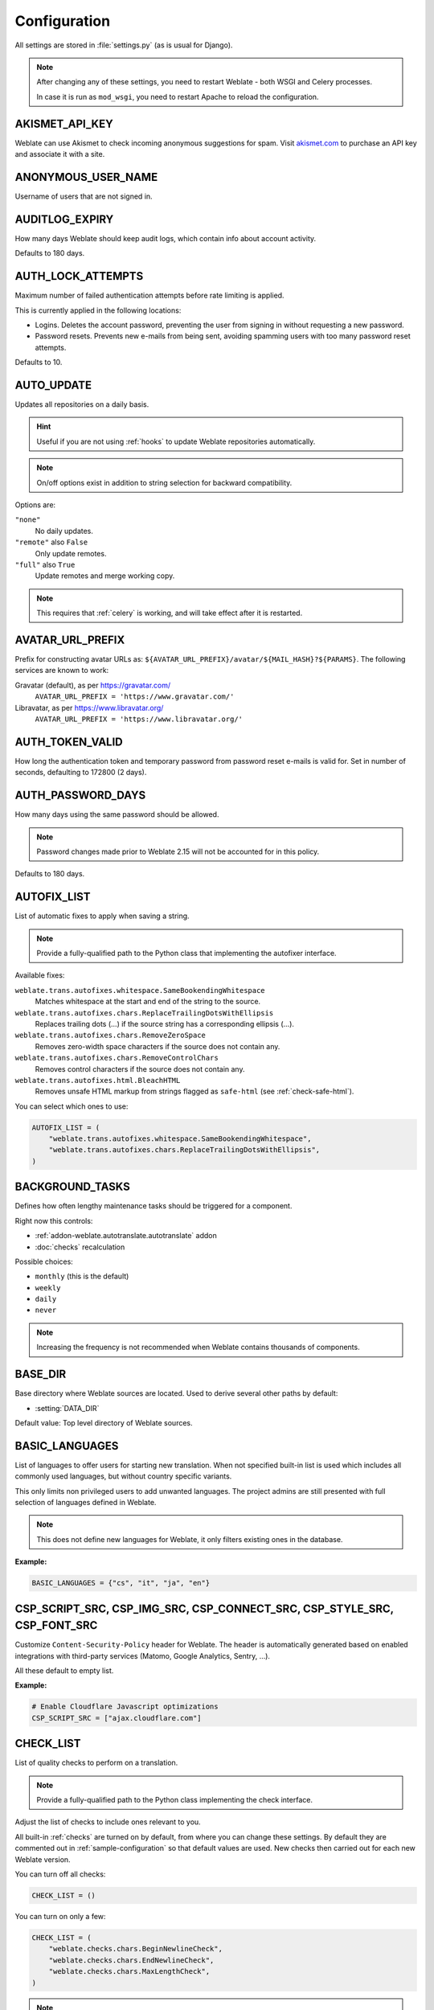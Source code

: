 .. _config:

Configuration
=============

All settings are stored in :file:`settings.py` (as is usual for Django).

.. note::

    After changing any of these settings, you need to restart Weblate - both
    WSGI and Celery processes.

    In case it is run as ``mod_wsgi``, you need to restart Apache to reload the
    configuration.

.. seealso::

    Please also check :doc:`Django's documentation <django:ref/settings>` for
    parameters configuring Django itself.

.. setting:: AKISMET_API_KEY

AKISMET_API_KEY
---------------

Weblate can use Akismet to check incoming anonymous suggestions for spam.
Visit `akismet.com <https://akismet.com/>`_ to purchase an API key
and associate it with a site.

.. setting:: ANONYMOUS_USER_NAME

ANONYMOUS_USER_NAME
-------------------

Username of users that are not signed in.

.. seealso::

    :ref:`access-control`

.. setting:: AUDITLOG_EXPIRY

AUDITLOG_EXPIRY
---------------

.. versionadded:: 3.6

How many days Weblate should keep audit logs, which contain info about account
activity.

Defaults to 180 days.

.. setting:: AUTH_LOCK_ATTEMPTS

AUTH_LOCK_ATTEMPTS
------------------

.. versionadded:: 2.14

Maximum number of failed authentication attempts before rate limiting is applied.

This is currently applied in the following locations:

* Logins. Deletes the account password, preventing the user from signing in
  without requesting a new password.
* Password resets. Prevents new e-mails from being sent, avoiding spamming
  users with too many password reset attempts.

Defaults to 10.

.. seealso::

    :ref:`rate-limit`,

.. setting:: AUTO_UPDATE

AUTO_UPDATE
-----------

.. versionadded:: 3.2

.. versionchanged:: 3.11

   The original on/off option was changed to differentiate which strings are accepted.

Updates all repositories on a daily basis.

.. hint::

    Useful if you are not using :ref:`hooks` to update Weblate repositories automatically.

.. note::

    On/off options exist in addition to string selection for backward compatibility.

Options are:

``"none"``
    No daily updates.
``"remote"`` also ``False``
    Only update remotes.
``"full"`` also ``True``
    Update remotes and merge working copy.

.. note::

    This requires that :ref:`celery` is working, and will take effect after it is restarted.

.. setting:: AVATAR_URL_PREFIX

AVATAR_URL_PREFIX
-----------------

Prefix for constructing avatar URLs as:
``${AVATAR_URL_PREFIX}/avatar/${MAIL_HASH}?${PARAMS}``.
The following services are known to work:

Gravatar (default), as per https://gravatar.com/
    ``AVATAR_URL_PREFIX = 'https://www.gravatar.com/'``
Libravatar, as per https://www.libravatar.org/
   ``AVATAR_URL_PREFIX = 'https://www.libravatar.org/'``

.. seealso::

   :ref:`production-cache-avatar`,
   :setting:`ENABLE_AVATARS`,
   :ref:`avatars`

.. setting:: AUTH_TOKEN_VALID

AUTH_TOKEN_VALID
----------------

.. versionadded:: 2.14

How long the authentication token and temporary password from password reset e-mails is valid for.
Set in number of seconds, defaulting to 172800 (2 days).


AUTH_PASSWORD_DAYS
------------------

.. versionadded:: 2.15

How many days using the same password should be allowed.

.. note::

    Password changes made prior to Weblate 2.15 will not be accounted for in this policy.

Defaults to 180 days.

.. setting:: AUTOFIX_LIST

AUTOFIX_LIST
------------

List of automatic fixes to apply when saving a string.

.. note::

    Provide a fully-qualified path to the Python class that implementing the
    autofixer interface.

Available fixes:

``weblate.trans.autofixes.whitespace.SameBookendingWhitespace``
    Matches whitespace at the start and end of the string to the source.
``weblate.trans.autofixes.chars.ReplaceTrailingDotsWithEllipsis``
    Replaces trailing dots (...) if the source string has a corresponding ellipsis (…).
``weblate.trans.autofixes.chars.RemoveZeroSpace``
    Removes zero-width space characters if the source does not contain any.
``weblate.trans.autofixes.chars.RemoveControlChars``
    Removes control characters if the source does not contain any.
``weblate.trans.autofixes.html.BleachHTML``
    Removes unsafe HTML markup from strings flagged as ``safe-html`` (see :ref:`check-safe-html`).

You can select which ones to use:

.. code-block:: python

    AUTOFIX_LIST = (
        "weblate.trans.autofixes.whitespace.SameBookendingWhitespace",
        "weblate.trans.autofixes.chars.ReplaceTrailingDotsWithEllipsis",
    )

.. seealso::

   :ref:`autofix`, :ref:`custom-autofix`

.. setting:: BACKGROUND_TASKS

BACKGROUND_TASKS
----------------

.. versionadded:: 4.5.2

Defines how often lengthy maintenance tasks should be triggered for a
component.

Right now this controls:

* :ref:`addon-weblate.autotranslate.autotranslate` addon
* :doc:`checks` recalculation

Possible choices:

* ``monthly`` (this is the default)
* ``weekly``
* ``daily``
* ``never``

.. note::

   Increasing the frequency is not recommended when Weblate contains thousands
   of components.

.. setting:: BASE_DIR

BASE_DIR
--------

Base directory where Weblate sources are located.
Used to derive several other paths by default:

- :setting:`DATA_DIR`

Default value: Top level directory of Weblate sources.

.. setting:: BASIC_LANGUAGES

BASIC_LANGUAGES
---------------

.. versionadded:: 4.4

List of languages to offer users for starting new translation. When not
specified built-in list is used which includes all commonly used languages, but
without country specific variants.

This only limits non privileged users to add unwanted languages. The project
admins are still presented with full selection of languages defined in Weblate.

.. note::

   This does not define new languages for Weblate, it only filters existing ones
   in the database.

**Example:**

.. code-block:: python

   BASIC_LANGUAGES = {"cs", "it", "ja", "en"}

.. seealso::

    :ref:`languages`

.. setting:: CSP_SCRIPT_SRC
.. setting:: CSP_IMG_SRC
.. setting:: CSP_CONNECT_SRC
.. setting:: CSP_STYLE_SRC
.. setting:: CSP_FONT_SRC

CSP_SCRIPT_SRC, CSP_IMG_SRC, CSP_CONNECT_SRC, CSP_STYLE_SRC, CSP_FONT_SRC
-------------------------------------------------------------------------

Customize ``Content-Security-Policy`` header for Weblate. The header is
automatically generated based on enabled integrations with third-party services
(Matomo, Google Analytics, Sentry, …).

All these default to empty list.

**Example:**

.. code-block:: python

    # Enable Cloudflare Javascript optimizations
    CSP_SCRIPT_SRC = ["ajax.cloudflare.com"]

.. seealso::

    :ref:`csp`,
    `Content Security Policy (CSP) <https://developer.mozilla.org/en-US/docs/Web/HTTP/CSP>`_

.. setting:: CHECK_LIST

CHECK_LIST
----------

List of quality checks to perform on a translation.

.. note::

    Provide a fully-qualified path to the Python class implementing the check
    interface.

Adjust the list of checks to include ones relevant to you.

All built-in :ref:`checks` are turned on by default, from
where you can change these settings. By default they are commented out in :ref:`sample-configuration`
so that default values are used. New checks then carried out for each new Weblate version.

You can turn off all checks:

.. code-block:: python

    CHECK_LIST = ()

You can turn on only a few:

.. code-block:: python

    CHECK_LIST = (
        "weblate.checks.chars.BeginNewlineCheck",
        "weblate.checks.chars.EndNewlineCheck",
        "weblate.checks.chars.MaxLengthCheck",
    )

.. note::

    Changing this setting only affects newly changed translations, existing checks
    will still be stored in the database. To also apply changes to the stored translations, run
    :djadmin:`updatechecks`.

.. seealso::

   :ref:`checks`, :ref:`custom-checks`

.. setting:: COMMENT_CLEANUP_DAYS

COMMENT_CLEANUP_DAYS
--------------------

.. versionadded:: 3.6

Delete comments after a given number of days.
Defaults to ``None``, meaning no deletion at all.

.. setting:: COMMIT_PENDING_HOURS

COMMIT_PENDING_HOURS
--------------------

.. versionadded:: 2.10

Number of hours between committing pending changes by way of the background task.

.. seealso::

   :ref:`component`,
   :ref:`component-commit_pending_age`,
   :ref:`production-cron`,
   :djadmin:`commit_pending`


.. setting:: CONTACT_FORM

CONTACT_FORM
------------

.. versionadded:: 4.6

Configures how e-mail from the contact form is being sent. Choose a
configuration that matches your mail server configuration.

``"reply-to"``
   The sender is used in as :mailheader:`Reply-To`, this is the default behaviour.
``"from"``
   The sender is used in as :mailheader:`From`. Your mail server needs to allow
   sending such e-mails.

.. setting:: DATA_DIR

DATA_DIR
--------

The folder Weblate stores all data in. It contains links to VCS repositories,
a fulltext index and various configuration files for external tools.

The following subdirectories usually exist:

:file:`home`
    Home directory used for invoking scripts.
:file:`ssh`
    SSH keys and configuration.
:file:`static`
    Default location for static Django files, specified by :setting:`django:STATIC_ROOT`. See :ref:`static-files`.

    The Docker container uses a separate volume for this, see :ref:`docker-volume`.
:file:`media`
    Default location for Django media files, specified by :setting:`django:MEDIA_ROOT`. Contains uploaded screenshots, see :ref:`screenshots`.
:file:`vcs`
    Version control repositories for translations.
:file:`backups`
    Daily backup data, please check :ref:`backup-dumps` for details.
:file:`celery`
    Celery scheduler data, see :ref:`celery`.
:file:`fonts`:
    User-uploaded  fonts, see :ref:`fonts`.

.. note::

    This directory has to be writable by Weblate. Running it as uWSGI means
    the ``www-data`` user should have write access to it.

    The easiest way to achieve this is to make the user the owner of the directory:

    .. code-block:: sh

        sudo chown www-data:www-data -R $DATA_DIR

Defaults to ``$BASE_DIR/data``.

.. seealso::

    :setting:`BASE_DIR`,
    :ref:`file-permissions`,
    :doc:`backup`

.. setting:: DATABASE_BACKUP

DATABASE_BACKUP
---------------

.. versionadded:: 3.1

Whether the database backups should be stored as plain text, compressed or skipped.
The authorized values are:

* ``"plain"``
* ``"compressed"``
* ``"none"``

.. seealso::

    :ref:`backup`

.. setting:: DEFAULT_ACCESS_CONTROL

DEFAULT_ACCESS_CONTROL
----------------------

.. versionadded:: 3.3

The default access control setting for new projects:

``0``
   :guilabel:`Public`
``1``
   :guilabel:`Protected`
``100``
   :guilabel:`Private`
``200``
   :guilabel:`Custom`

Use :guilabel:`Custom` if you are managing ACL manually, which means not relying
on the internal Weblate management.

.. seealso::

   :ref:`acl`,
   :ref:`project-access_control`

.. setting:: DEFAULT_AUTO_WATCH

DEFAULT_AUTO_WATCH
------------------

.. versionadded:: 4.5

Configures whether :guilabel:`Automatically watch projects on contribution`
should be turned on for new users. Defaults to ``True``.

.. seealso::

   :ref:`subscriptions`

.. setting:: DEFAULT_RESTRICTED_COMPONENT

DEFAULT_RESTRICTED_COMPONENT
----------------------------

.. versionadded:: 4.1

The default value for component restriction.

.. seealso::

   :ref:`component-restricted`,
   :ref:`perm-check`

.. setting:: DEFAULT_COMMIT_MESSAGE
.. setting:: DEFAULT_ADD_MESSAGE
.. setting:: DEFAULT_DELETE_MESSAGE
.. setting:: DEFAULT_MERGE_MESSAGE
.. setting:: DEFAULT_ADDON_MESSAGE

DEFAULT_ADD_MESSAGE, DEFAULT_ADDON_MESSAGE, DEFAULT_COMMIT_MESSAGE, DEFAULT_DELETE_MESSAGE, DEFAULT_MERGE_MESSAGE
-----------------------------------------------------------------------------------------------------------------

Default commit messages for different operations, please check :ref:`component` for details.


.. seealso::

   :ref:`markup`,
   :ref:`component`,
   :ref:`component-commit_message`


.. setting:: DEFAULT_ADDONS

DEFAULT_ADDONS
--------------

Default addons to install on every created component.

.. note::

   This setting affects only newly created components.

Example:

.. code-block:: python

   DEFAULT_ADDONS = {
       # Add-on with no parameters
       "weblate.flags.target_edit": {},
       # Add-on with parameters
       "weblate.autotranslate.autotranslate": {
           "mode": "suggest",
           "filter_type": "todo",
           "auto_source": "mt",
           "component": "",
           "engines": ["weblate-translation-memory"],
           "threshold": "80",
       },
   }

.. seealso::

   :djadmin:`install_addon`,
   :doc:`addons`,
   :setting:`WEBLATE_ADDONS`

.. setting:: DEFAULT_COMMITER_EMAIL

DEFAULT_COMMITER_EMAIL
----------------------

.. versionadded:: 2.4

Committer e-mail address defaulting to ``noreply@weblate.org``.

.. seealso::

   :setting:`DEFAULT_COMMITER_NAME`

.. setting:: DEFAULT_COMMITER_NAME

DEFAULT_COMMITER_NAME
---------------------

.. versionadded:: 2.4

Committer name defaulting to ``Weblate``.

.. seealso::

   :setting:`DEFAULT_COMMITER_EMAIL`

.. setting:: DEFAULT_LANGUAGE

DEFAULT_LANGUAGE
----------------

.. versionadded:: 4.3.2

Default source language to use for example in :ref:`component-source_language`.

Defaults to `en`. The matching language object needs to exist in the database.

.. seealso::

   :ref:`languages`,
   :ref:`component-source_language`

.. setting:: DEFAULT_MERGE_STYLE

DEFAULT_MERGE_STYLE
-------------------

.. versionadded:: 3.4

Merge style for any new components.

* `rebase` - default
* `merge`

.. seealso::

   :ref:`component`,
   :ref:`component-merge_style`

.. setting:: DEFAULT_SHARED_TM

DEFAULT_SHARED_TM
-----------------

.. versionadded:: 3.2

Configures default value of :ref:`project-use_shared_tm` and :ref:`project-contribute_shared_tm`.

.. setting:: DEFAULT_TRANSLATION_PROPAGATION

DEFAULT_TRANSLATION_PROPAGATION
-------------------------------

.. versionadded:: 2.5

Default setting for translation propagation, defaults to ``True``.

.. seealso::

   :ref:`component`,
   :ref:`component-allow_translation_propagation`

.. setting:: DEFAULT_PULL_MESSAGE

DEFAULT_PULL_MESSAGE
--------------------

Title for new pull requests,
defaulting to ``'Update from Weblate'``.

.. setting:: ENABLE_AVATARS

ENABLE_AVATARS
--------------

Whether to turn on Gravatar-based avatars for users. By default this is on.

Avatars are fetched and cached on the server, lowering the risk of
leaking private info, speeding up the user experience.

.. seealso::

   :ref:`production-cache-avatar`,
   :setting:`AVATAR_URL_PREFIX`,
   :ref:`avatars`

.. setting:: ENABLE_HOOKS

ENABLE_HOOKS
------------

Whether to enable anonymous remote hooks.

.. seealso::

   :ref:`hooks`

.. setting:: ENABLE_HTTPS

ENABLE_HTTPS
------------

Whether to send links to Weblate as HTTPS or HTTP. This setting affects sent
e-mails and generated absolute URLs.

In the default configuration this is also used for several Django settings
related to HTTPS - it enables secure cookies, toggles HSTS or enables
redirection to HTTPS URL.

The HTTPS redirection might be problematic in some cases and you might hit
issue with infinite redirection in case you are using a reverse proxy doing SSL
termination which does not correctly pass protocol headers to Django. Please
tweak your reverse proxy configuration to emit ``X-Forwarded-Proto`` or
``Forwarded`` headers or configure :setting:`django:SECURE_PROXY_SSL_HEADER` to
let Django correctly detect the SSL status.

.. seealso::

    :setting:`django:SESSION_COOKIE_SECURE`,
    :setting:`django:CSRF_COOKIE_SECURE`,
    :setting:`django:SECURE_SSL_REDIRECT`,
    :setting:`django:SECURE_PROXY_SSL_HEADER`
    :ref:`production-site`

.. setting:: ENABLE_SHARING

ENABLE_SHARING
--------------

Turn on/off the :guilabel:`Share` menu so users can share translation progress on social networks.

.. setting:: GET_HELP_URL

GET_HELP_URL
------------

.. versionadded:: 4.5.2

URL where support for your Weblate instance can be found.

.. setting:: GITLAB_CREDENTIALS

GITLAB_CREDENTIALS
------------------

.. versionadded:: 4.3

List for credentials for GitLab servers.

.. hint::

    Use this in case you want Weblate to interact with more of them, for single
    GitLab endpoint stick with :setting:`GITLAB_USERNAME` and :setting:`GITLAB_TOKEN`.

.. code-block:: python

    GITLAB_CREDENTIALS = {
        "gitlab.com": {
            "username": "weblate",
            "token": "your-api-token",
        },
        "gitlab.example.com": {
            "username": "weblate",
            "token": "another-api-token",
        },
    }


.. setting:: GITLAB_USERNAME

GITLAB_USERNAME
---------------

GitLab username used to send merge requests for translation updates.

.. seealso::

   :setting:`GITLAB_CREDENTIALS`,
   :ref:`vcs-gitlab`

.. setting:: GITLAB_TOKEN

GITLAB_TOKEN
------------

.. versionadded:: 4.3

GitLab personal access token used to make API calls for translation updates.

.. seealso::

   :setting:`GITLAB_CREDENTIALS`,
   :ref:`vcs-gitlab`,
   `GitLab: Personal access token <https://docs.gitlab.com/ee/user/profile/personal_access_tokens.html>`_

.. setting:: GITHUB_CREDENTIALS

GITHUB_CREDENTIALS
------------------

.. versionadded:: 4.3

List for credentials for GitHub servers.

.. hint::

    Use this in case you want Weblate to interact with more of them, for single
    GitHub endpoint stick with :setting:`GITHUB_USERNAME` and :setting:`GITHUB_TOKEN`.

.. code-block:: python

    GITHUB_CREDENTIALS = {
        "api.github.com": {
            "username": "weblate",
            "token": "your-api-token",
        },
        "github.example.com": {
            "username": "weblate",
            "token": "another-api-token",
        },
    }

.. setting:: GITHUB_USERNAME

GITHUB_USERNAME
---------------

GitHub username used to send pull requests for translation updates.

.. seealso::

   :setting:`GITHUB_CREDENTIALS`,
   :ref:`vcs-github`

.. setting:: GITHUB_TOKEN

GITHUB_TOKEN
------------

.. versionadded:: 4.3

GitHub personal access token used to make API calls to send pull requests for
translation updates.

.. seealso::

   :setting:`GITHUB_CREDENTIALS`,
   :ref:`vcs-github`,
   `Creating a personal access token <https://docs.github.com/en/github/authenticating-to-github/creating-a-personal-access-token>`_

.. setting:: GOOGLE_ANALYTICS_ID

GOOGLE_ANALYTICS_ID
-------------------

Google Analytics ID to turn on monitoring of Weblate using Google Analytics.

.. setting:: HIDE_REPO_CREDENTIALS

HIDE_REPO_CREDENTIALS
---------------------

Hide repository credentials from the web interface. In case you have repository
URL with user and password, Weblate will hide it when related info is shown to
users.

For example instead of ``https://user:password@git.example.com/repo.git`` it
will show just ``https://git.example.com/repo.git``. It tries to clean up VCS
error messages too in a similar manner.

.. note::

    This is turned on by default.

.. setting:: HIDE_VERSION

HIDE_VERSION
------------

.. versionadded:: 4.3.1

Hides version information from unauthenticated users. This also makes all
documentation links point to latest version instead of the documentation
matching currently installed version.

Hiding version is recommended security practice in some corporations, but it
doesn't prevent attacker to figure out version by probing the behavior.

.. note::

    This is turned off by default.

.. setting:: IP_BEHIND_REVERSE_PROXY

IP_BEHIND_REVERSE_PROXY
-----------------------

.. versionadded:: 2.14

Indicates whether Weblate is running behind a reverse proxy.

If set to ``True``, Weblate gets IP address from a header defined by
:setting:`IP_PROXY_HEADER`.

.. warning::

   Ensure you are actually using a reverse proxy and that it sets this header,
   otherwise users will be able to fake the IP address.

.. note::

    This is not on by default.

.. seealso::

    :ref:`reverse-proxy`,
    :ref:`rate-limit`,
    :setting:`IP_PROXY_HEADER`,
    :setting:`IP_PROXY_OFFSET`

.. setting:: IP_PROXY_HEADER

IP_PROXY_HEADER
---------------

.. versionadded:: 2.14

Indicates which header Weblate should obtain the IP address from when
:setting:`IP_BEHIND_REVERSE_PROXY` is turned on.

Defaults to ``HTTP_X_FORWARDED_FOR``.

.. seealso::

    :ref:`reverse-proxy`,
    :ref:`rate-limit`,
    :setting:`django:SECURE_PROXY_SSL_HEADER`,
    :setting:`IP_BEHIND_REVERSE_PROXY`,
    :setting:`IP_PROXY_OFFSET`

.. setting:: IP_PROXY_OFFSET

IP_PROXY_OFFSET
---------------

.. versionadded:: 2.14

Indicates which part of :setting:`IP_PROXY_HEADER` is used as client IP
address.

Depending on your setup, this header might consist of several IP addresses,
(for example ``X-Forwarded-For: a, b, client-ip``) and you can configure
which address from the header is used as client IP address here.

.. warning::

   Setting this affects the security of your installation, you should only
   configure it to use trusted proxies for determining IP address.

Defaults to 0.

.. seealso::

    :ref:`reverse-proxy`,
    :ref:`rate-limit`,
    :setting:`django:SECURE_PROXY_SSL_HEADER`,
    :setting:`IP_BEHIND_REVERSE_PROXY`,
    :setting:`IP_PROXY_HEADER`

.. setting:: LEGAL_URL

LEGAL_URL
---------

.. versionadded:: 3.5

URL where your Weblate instance shows its legal documents.

.. hint::

    Useful if you host your legal documents outside Weblate for embedding them inside Weblate,
    please check :ref:`legal` for details.

Example:

.. code-block:: python

    LEGAL_URL = "https://weblate.org/terms/"

.. setting:: LICENSE_EXTRA

LICENSE_EXTRA
-------------

Additional licenses to include in the license choices.

.. note::

    Each license definition should be tuple of its short name, a long name and an URL.

For example:

.. code-block:: python

    LICENSE_EXTRA = [
        (
            "AGPL-3.0",
            "GNU Affero General Public License v3.0",
            "https://www.gnu.org/licenses/agpl-3.0-standalone.html",
        ),
    ]

.. setting:: LICENSE_FILTER

LICENSE_FILTER
--------------

.. versionchanged:: 4.3

    Setting this to blank value now disables license alert.

Filter list of licenses to show. This also disables the license alert when set
to empty.

.. note::

    This filter uses the short license names.

For example:

.. code-block:: python

    LICENSE_FILTER = {"AGPL-3.0", "GPL-3.0-or-later"}

Following disables the license alert:

.. code-block:: python

    LICENSE_FILTER = set()

.. seealso::

    :ref:`alerts`

.. setting:: LICENSE_REQUIRED

LICENSE_REQUIRED
----------------

Defines whether the license attribute in :ref:`component` is required.

.. note::

    This is off by default.

.. setting:: LIMIT_TRANSLATION_LENGTH_BY_SOURCE_LENGTH

LIMIT_TRANSLATION_LENGTH_BY_SOURCE_LENGTH
-----------------------------------------

Whether the length of a given translation should be limited.
The restriction is the length of the source string * 10 characters.

.. hint::

    Set this to ``False`` to allow longer translations (up to 10.000 characters) irrespective of source string length.

.. note::

    Defaults to ``True``.

.. setting:: LOCALIZE_CDN_URL
.. setting:: LOCALIZE_CDN_PATH

LOCALIZE_CDN_URL and LOCALIZE_CDN_PATH
--------------------------------------

These settings configure the :ref:`addon-weblate.cdn.cdnjs` addon.
:setting:`LOCALIZE_CDN_URL` defines root URL where the localization CDN is
available and :setting:`LOCALIZE_CDN_PATH` defines path where Weblate should
store generated files which will be served at the :setting:`LOCALIZE_CDN_URL`.

.. hint::

   On Hosted Weblate, this uses ``https://weblate-cdn.com/``.

.. seealso::

   :ref:`addon-weblate.cdn.cdnjs`

.. setting:: LOGIN_REQUIRED_URLS

LOGIN_REQUIRED_URLS
-------------------

A list of URLs you want to require logging into. (Besides the standard rules built into Weblate).

.. hint::

    This allows you to password protect a whole installation using:

    .. code-block:: python

        LOGIN_REQUIRED_URLS = (r"/(.*)$",)
        REST_FRAMEWORK["DEFAULT_PERMISSION_CLASSES"] = [
            "rest_framework.permissions.IsAuthenticated"
        ]

.. hint::

   It is desirable to lock down API access as well, as shown in the above example.

.. seealso::

   :setting:`REQUIRE_LOGIN`

.. setting:: LOGIN_REQUIRED_URLS_EXCEPTIONS

LOGIN_REQUIRED_URLS_EXCEPTIONS
------------------------------

List of exceptions for :setting:`LOGIN_REQUIRED_URLS`.
If not specified, users are allowed to access the sign in page.

Some of exceptions you might want to include:

.. code-block:: python

    LOGIN_REQUIRED_URLS_EXCEPTIONS = (
        r"/accounts/(.*)$",  # Required for sign in
        r"/static/(.*)$",  # Required for development mode
        r"/widgets/(.*)$",  # Allowing public access to widgets
        r"/data/(.*)$",  # Allowing public access to data exports
        r"/hooks/(.*)$",  # Allowing public access to notification hooks
        r"/api/(.*)$",  # Allowing access to API
        r"/js/i18n/$",  # JavaScript localization
    )

.. setting:: PIWIK_SITE_ID
.. setting:: MATOMO_SITE_ID

MATOMO_SITE_ID
--------------

ID of a site in Matomo (formerly Piwik) you want to track.

.. note::

    This integration does not support the Matomo Tag Manager.

.. seealso::

   :setting:`MATOMO_URL`

.. setting:: PIWIK_URL
.. setting:: MATOMO_URL

MATOMO_URL
----------

Full URL (including trailing slash) of a Matomo (formerly Piwik) installation you want
to use to track Weblate use. Please check <https://matomo.org/> for more details.

.. hint::

    This integration does not support the Matomo Tag Manager.

For example:

.. code-block:: python

    MATOMO_SITE_ID = 1
    MATOMO_URL = "https://example.matomo.cloud/"

.. seealso::

   :setting:`MATOMO_SITE_ID`


.. setting:: MT_SERVICES
.. setting:: MACHINE_TRANSLATION_SERVICES

MT_SERVICES
-----------

.. versionchanged:: 3.0

    The setting was renamed from ``MACHINE_TRANSLATION_SERVICES`` to
    ``MT_SERVICES`` to be consistent with other machine translation settings.

List of enabled machine translation services to use.

.. note::

    Many of the services need additional configuration like API keys, please check
    their documentation :ref:`machine-translation-setup` for more details.

.. code-block:: python

    MT_SERVICES = (
        "weblate.machinery.apertium.ApertiumAPYTranslation",
        "weblate.machinery.deepl.DeepLTranslation",
        "weblate.machinery.glosbe.GlosbeTranslation",
        "weblate.machinery.google.GoogleTranslation",
        "weblate.machinery.microsoft.MicrosoftCognitiveTranslation",
        "weblate.machinery.microsoftterminology.MicrosoftTerminologyService",
        "weblate.machinery.mymemory.MyMemoryTranslation",
        "weblate.machinery.tmserver.AmagamaTranslation",
        "weblate.machinery.tmserver.TMServerTranslation",
        "weblate.machinery.yandex.YandexTranslation",
        "weblate.machinery.weblatetm.WeblateTranslation",
        "weblate.machinery.saptranslationhub.SAPTranslationHub",
        "weblate.memory.machine.WeblateMemory",
    )

.. seealso::

   :ref:`machine-translation-setup`, :ref:`machine-translation`


.. setting:: MT_APERTIUM_APY

MT_APERTIUM_APY
---------------

URL of the Apertium-APy server, https://wiki.apertium.org/wiki/Apertium-apy

.. seealso::

   :ref:`apertium`, :ref:`machine-translation-setup`, :ref:`machine-translation`

.. setting:: MT_AWS_ACCESS_KEY_ID

MT_AWS_ACCESS_KEY_ID
--------------------

Access key ID for Amazon Translate.

.. seealso::

    :ref:`aws`, :ref:`machine-translation-setup`, :ref:`machine-translation`

.. setting:: MT_AWS_SECRET_ACCESS_KEY

MT_AWS_SECRET_ACCESS_KEY
------------------------

API secret key for Amazon Translate.

.. seealso::

    :ref:`aws`, :ref:`machine-translation-setup`, :ref:`machine-translation`

.. setting:: MT_AWS_REGION

MT_AWS_REGION
-------------

Region name to use for Amazon Translate.

.. seealso::

    :ref:`aws`, :ref:`machine-translation-setup`, :ref:`machine-translation`

.. setting:: MT_BAIDU_ID

MT_BAIDU_ID
------------

Client ID for the Baidu Zhiyun API, you can register at https://api.fanyi.baidu.com/api/trans/product/index

.. seealso::

   :ref:`baidu-translate`, :ref:`machine-translation-setup`, :ref:`machine-translation`

.. setting:: MT_BAIDU_SECRET

MT_BAIDU_SECRET
----------------

Client secret for the Baidu Zhiyun API, you can register at https://api.fanyi.baidu.com/api/trans/product/index

.. seealso::

   :ref:`baidu-translate`, :ref:`machine-translation-setup`, :ref:`machine-translation`

.. setting:: MT_DEEPL_API_URL

MT_DEEPL_API_URL
----------------

.. versionadded:: 4.7.1

API URL to use with the DeepL service. At the time of writing there is the v1 API
as well as a free and a paid version of the v2 API.

https://api.deepl.com/v2/ (default in Weblate)
    Is meant for API usage on the paid plan and the subscription is usage based.
https://api-free.deepl.com/v2/
    Is meant for API usage on the free plan and the subscription is usage based.
https://api.deepl.com/v1/
    Is meant for CAT tools and is usable with user-based subscription.

Previously Weblate was classified as a CAT tool by DeepL, so it was supposed to
use the v1 API, but now is supposed to use the v2 API.
Therefore it defaults to v2, and you can change it to v1 in case you have
an existing CAT subscription and want Weblate to use that.

The easiest way to find out which one to use, is to open an URL like the
following in your browser:

https://api.deepl.com/v2/translate?text=Hello&target_lang=FR&auth_key=XXX

Replace the XXX with your auth_key. If you receive a JSON object which contains
"Bonjour", you have the correct URL, if not, try the other three.

.. seealso::

   :ref:`deepl`, :ref:`machine-translation-setup`, :ref:`machine-translation`

.. setting:: MT_DEEPL_KEY

MT_DEEPL_KEY
------------

API key for the DeepL API, you can register at https://www.deepl.com/pro.html

.. seealso::

   :ref:`deepl`, :ref:`machine-translation-setup`, :ref:`machine-translation`

.. setting:: MT_GOOGLE_KEY

MT_GOOGLE_KEY
-------------

API key for Google Translate API v2, you can register at https://cloud.google.com/translate/docs

.. seealso::

   :ref:`google-translate`, :ref:`machine-translation-setup`, :ref:`machine-translation`

.. setting:: MT_GOOGLE_CREDENTIALS

MT_GOOGLE_CREDENTIALS
---------------------

API v3 JSON credentials file obtained in the Google cloud console. Please provide a full OS path.
Credentials are per service-account affiliated with certain project.
Please check https://cloud.google.com/docs/authentication/getting-started for more details.

.. setting:: MT_GOOGLE_PROJECT

MT_GOOGLE_PROJECT
-----------------

Google Cloud API v3 project id with activated translation service and billing activated.
Please check https://cloud.google.com/appengine/docs/standard/nodejs/building-app/creating-project for more details

.. setting:: MT_GOOGLE_LOCATION

MT_GOOGLE_LOCATION
------------------

API v3 Google Cloud App Engine may be specific to a location.
Change accordingly if the default ``global`` fallback does not work for you.

Please check https://cloud.google.com/appengine/docs/locations for more details

.. seealso::

   :ref:`google-translate-api3`

.. setting:: MT_MICROSOFT_BASE_URL

MT_MICROSOFT_BASE_URL
---------------------

Region base URL domain as defined in the `"Base URLs" section
<https://docs.microsoft.com/en-us/azure/cognitive-services/translator/reference/v3-0-reference#base-urls>`_.

Defaults to ``api.cognitive.microsofttranslator.com`` for Azure Global.

For Azure China, please use ``api.translator.azure.cn``.

.. setting:: MT_MICROSOFT_COGNITIVE_KEY

MT_MICROSOFT_COGNITIVE_KEY
--------------------------

Client key for the Microsoft Cognitive Services Translator API.

.. seealso::
    :ref:`ms-cognitive-translate`, :ref:`machine-translation-setup`, :ref:`machine-translation`,
    `Cognitive Services - Text Translation API <https://azure.microsoft.com/en-us/services/cognitive-services/translator/>`_,
    `Microsoft Azure Portal <https://portal.azure.com/>`_

.. setting:: MT_MICROSOFT_REGION

MT_MICROSOFT_REGION
-------------------

Region prefix as defined in the `"Authenticating with a Multi-service resource" <https://docs.microsoft.com/en-us/azure/cognitive-services/translator/reference/v3-0-reference#authenticating-with-a-multi-service-resource>`_ section.

.. setting:: MT_MICROSOFT_ENDPOINT_URL

MT_MICROSOFT_ENDPOINT_URL
-------------------------

Region endpoint URL domain for access token as defined in the `"Authenticating with an access token" section
<https://docs.microsoft.com/en-us/azure/cognitive-services/translator/reference/v3-0-reference#authenticating-with-an-access-token>`_.

Defaults to ``api.cognitive.microsoft.com`` for Azure Global.

For Azure China, please use your endpoint from the Azure Portal.


.. setting:: MT_MODERNMT_KEY

MT_MODERNMT_KEY
---------------

API key for the ModernMT machine translation engine.

.. seealso::

    :ref:`modernmt`
    :setting:`MT_MODERNMT_URL`

.. setting:: MT_MODERNMT_URL

MT_MODERNMT_URL
---------------

URL of ModernMT. It defaults to ``https://api.modernmt.com/`` for the cloud
service.

.. seealso::

    :ref:`modernmt`
    :setting:`MT_MODERNMT_KEY`


.. setting:: MT_MYMEMORY_EMAIL

MT_MYMEMORY_EMAIL
-----------------

MyMemory identification e-mail address. It permits 1000 requests per day.

.. seealso::

   :ref:`mymemory`, :ref:`machine-translation-setup`, :ref:`machine-translation`,
   `MyMemory: API technical specifications <https://mymemory.translated.net/doc/spec.php>`_

.. setting:: MT_MYMEMORY_KEY

MT_MYMEMORY_KEY
---------------

MyMemory access key for private translation memory, use it with :setting:`MT_MYMEMORY_USER`.

.. seealso::

   :ref:`mymemory`, :ref:`machine-translation-setup`, :ref:`machine-translation`,
   `MyMemory: API key generator <https://mymemory.translated.net/doc/keygen.php>`_

.. setting:: MT_MYMEMORY_USER

MT_MYMEMORY_USER
----------------

MyMemory user ID for private translation memory, use it with :setting:`MT_MYMEMORY_KEY`.

.. seealso::

   :ref:`mymemory`, :ref:`machine-translation-setup`, :ref:`machine-translation`,
   `MyMemory: API key generator <https://mymemory.translated.net/doc/keygen.php>`_

.. setting:: MT_NETEASE_KEY

MT_NETEASE_KEY
--------------

App key for NetEase Sight API, you can register at https://sight.youdao.com/

.. seealso::

   :ref:`netease-translate`, :ref:`machine-translation-setup`, :ref:`machine-translation`

.. setting:: MT_NETEASE_SECRET

MT_NETEASE_SECRET
-----------------

App secret for the NetEase Sight API, you can register at https://sight.youdao.com/

.. seealso::

   :ref:`netease-translate`, :ref:`machine-translation-setup`, :ref:`machine-translation`

.. setting:: MT_TMSERVER

MT_TMSERVER
-----------

URL where tmserver is running.

.. seealso::

   :ref:`tmserver`, :ref:`machine-translation-setup`, :ref:`machine-translation`,
   :doc:`tt:commands/tmserver`

.. setting:: MT_YANDEX_KEY

MT_YANDEX_KEY
-------------

API key for the Yandex Translate API, you can register at https://yandex.com/dev/translate/

.. seealso::

   :ref:`yandex-translate`, :ref:`machine-translation-setup`, :ref:`machine-translation`

.. setting:: MT_YOUDAO_ID

MT_YOUDAO_ID
------------

Client ID for the Youdao Zhiyun API, you can register at https://ai.youdao.com/product-fanyi-text.s.

.. seealso::

   :ref:`youdao-translate`, :ref:`machine-translation-setup`, :ref:`machine-translation`

.. setting:: MT_YOUDAO_SECRET

MT_YOUDAO_SECRET
----------------

Client secret for the Youdao Zhiyun API, you can register at https://ai.youdao.com/product-fanyi-text.s.

.. seealso::

   :ref:`youdao-translate`, :ref:`machine-translation-setup`, :ref:`machine-translation`

.. setting:: MT_SAP_BASE_URL

MT_SAP_BASE_URL
---------------

API URL to the SAP Translation Hub service.

.. seealso::
    :ref:`saptranslationhub`, :ref:`machine-translation-setup`, :ref:`machine-translation`

.. setting:: MT_SAP_SANDBOX_APIKEY

MT_SAP_SANDBOX_APIKEY
---------------------

API key for sandbox API usage

.. seealso::
    :ref:`saptranslationhub`, :ref:`machine-translation-setup`, :ref:`machine-translation`

.. setting:: MT_SAP_USERNAME

MT_SAP_USERNAME
---------------

Your SAP username

.. seealso::
    :ref:`saptranslationhub`, :ref:`machine-translation-setup`, :ref:`machine-translation`

.. setting:: MT_SAP_PASSWORD

MT_SAP_PASSWORD
---------------

Your SAP password

.. seealso::
    :ref:`saptranslationhub`, :ref:`machine-translation-setup`, :ref:`machine-translation`

.. setting:: MT_SAP_USE_MT

MT_SAP_USE_MT
-------------

Whether to also use machine translation services, in addition to the term database.
Possible values: ``True`` or ``False``

.. seealso::
    :ref:`saptranslationhub`, :ref:`machine-translation-setup`, :ref:`machine-translation`

.. setting:: NEARBY_MESSAGES

NEARBY_MESSAGES
---------------

How many strings to show around the currently translated string. This is just a default value, users can adjust this in :ref:`user-profile`.

.. setting:: PAGURE_CREDENTIALS

PAGURE_CREDENTIALS
------------------

.. versionadded:: 4.3.2

List for credentials for Pagure servers.

.. hint::

    Use this in case you want Weblate to interact with more of them, for single
    Pagure endpoint stick with :setting:`PAGURE_USERNAME` and :setting:`PAGURE_TOKEN`.

.. code-block:: python

    PAGURE_CREDENTIALS = {
        "pagure.io": {
            "username": "weblate",
            "token": "your-api-token",
        },
        "pagure.example.com": {
            "username": "weblate",
            "token": "another-api-token",
        },
    }

.. setting:: PAGURE_USERNAME

PAGURE_USERNAME
---------------

.. versionadded:: 4.3.2

Pagure username used to send merge requests for translation updates.

.. seealso::

   :setting:`PAGURE_CREDENTIALS`,
   :ref:`vcs-pagure`

.. setting:: PAGURE_TOKEN

PAGURE_TOKEN
------------

.. versionadded:: 4.3.2

Pagure personal access token used to make API calls for translation updates.

.. seealso::

   :setting:`PAGURE_CREDENTIALS`,
   :ref:`vcs-pagure`,
   `Pagure API <https://pagure.io/api/0/>`_


.. setting:: RATELIMIT_ATTEMPTS

RATELIMIT_ATTEMPTS
------------------

.. versionadded:: 3.2

Maximum number of authentication attempts before rate limiting is applied.

Defaults to 5.

.. seealso::

    :ref:`rate-limit`,
    :setting:`RATELIMIT_WINDOW`,
    :setting:`RATELIMIT_LOCKOUT`

.. setting:: RATELIMIT_WINDOW

RATELIMIT_WINDOW
----------------

.. versionadded:: 3.2

How long authentication is accepted after rate limiting applies.

An amount of seconds defaulting to 300 (5 minutes).

.. seealso::

    :ref:`rate-limit`,
    :setting:`RATELIMIT_ATTEMPTS`,
    :setting:`RATELIMIT_LOCKOUT`

.. setting:: RATELIMIT_LOCKOUT

RATELIMIT_LOCKOUT
-----------------

.. versionadded:: 3.2

How long authentication is locked after rate limiting applies.

An amount of seconds defaulting to 600 (10 minutes).

.. seealso::

    :ref:`rate-limit`,
    :setting:`RATELIMIT_ATTEMPTS`,
    :setting:`RATELIMIT_WINDOW`

.. setting:: REGISTRATION_ALLOW_BACKENDS

REGISTRATION_ALLOW_BACKENDS
---------------------------

.. versionadded:: 4.1

List of authentication backends to allow registration from. This only limits
new registrations, users can still authenticate and add authentication using
all configured authentication backends.

It is recommended to keep :setting:`REGISTRATION_OPEN` enabled while limiting
registration backends, otherwise users will be able to register, but Weblate
will not show links to register in the user interface.

Example:

.. code-block:: python

    REGISTRATION_ALLOW_BACKENDS = ["azuread-oauth2", "azuread-tenant-oauth2"]

.. hint::

   The backend names match names used in URL for authentication.

.. seealso::

    :setting:`REGISTRATION_OPEN`,
    :doc:`auth`

.. setting:: REGISTRATION_CAPTCHA

REGISTRATION_CAPTCHA
--------------------

A value of either ``True`` or ``False`` indicating whether registration of new
accounts is protected by CAPTCHA. This setting is optional, and a default of
``True`` will be assumed if it is not supplied.

If turned on, a CAPTCHA is added to all pages where a users enters their e-mail address:

* New account registration.
* Password recovery.
* Adding e-mail to an account.
* Contact form for users that are not signed in.

.. setting:: REGISTRATION_EMAIL_MATCH

REGISTRATION_EMAIL_MATCH
------------------------

.. versionadded:: 2.17

Allows you to filter which e-mail addresses can register.

Defaults to ``.*``, which allows any e-mail address to be registered.

You can use it to restrict registration to a single e-mail domain:

.. code-block:: python

    REGISTRATION_EMAIL_MATCH = r"^.*@weblate\.org$"

.. setting:: REGISTRATION_OPEN

REGISTRATION_OPEN
-----------------

Whether registration of new accounts is currently permitted.
This optional setting can remain the default ``True``, or changed to ``False``.

This setting affects built-in authentication by e-mail address or through the
Python Social Auth (you can whitelist certain back-ends using
:setting:`REGISTRATION_ALLOW_BACKENDS`).

.. note::

   If using third-party authentication methods such as :ref:`ldap-auth`, it
   just hides the registration form, but new users might still be able to sign
   in and create accounts.

.. seealso::

    :setting:`REGISTRATION_ALLOW_BACKENDS`,
    :setting:`REGISTRATION_EMAIL_MATCH`,
    :doc:`auth`

.. setting:: REPOSITORY_ALERT_THRESHOLD

REPOSITORY_ALERT_THRESHOLD
--------------------------

.. versionadded:: 4.0.2

Threshold for triggering an alert for outdated repositories, or ones that
contain too many changes. Defaults to 25.

.. seealso::

   :ref:`alerts`

.. setting:: REQUIRE_LOGIN

REQUIRE_LOGIN
-------------

.. versionadded:: 4.1

This enables :setting:`LOGIN_REQUIRED_URLS` and configures REST framework to
require authentication for all API endpoints.

.. note::

    This is implemented in the :ref:`sample-configuration`. For Docker, use
    :envvar:`WEBLATE_REQUIRE_LOGIN`.

.. setting:: SENTRY_DSN

SENTRY_DSN
----------

.. versionadded:: 3.9

Sentry DSN to use for :ref:`collecting-errors`.

.. seealso::

   `Django integration for Sentry <https://docs.sentry.io/platforms/python/guides/django/>`_

.. setting:: SESSION_COOKIE_AGE_AUTHENTICATED

SESSION_COOKIE_AGE_AUTHENTICATED
--------------------------------

.. versionadded:: 4.3

Set session expiry for authenticated users. This complements
:setting:`django:SESSION_COOKIE_AGE` which is used for unauthenticated users.

.. seealso::

    :setting:`django:SESSION_COOKIE_AGE`

.. setting:: SIMPLIFY_LANGUAGES

SIMPLIFY_LANGUAGES
------------------

Use simple language codes for default language/country combinations. For
example an ``fr_FR`` translation will use the ``fr`` language code. This is usually
the desired behavior, as it simplifies listing languages for these default
combinations.

Turn this off if you want to different translations for each variant.

.. setting:: SITE_DOMAIN

SITE_DOMAIN
-----------

Configures site domain. This is necessary to produce correct absolute links in
many scopes (for example activation e-mails, notifications or RSS feeds).

In case Weblate is running on non-standard port, include it here as well.

**Examples:**

.. code-block:: python

    # Production site with domain name
    SITE_DOMAIN = "weblate.example.com"

    # Local development with IP address and port
    SITE_DOMAIN = "127.0.0.1:8000"

.. note::

    This setting should only contain the domain name. For configuring protocol,
    (enabling and enforcing HTTPS) use :setting:`ENABLE_HTTPS` and for changing
    URL, use :setting:`URL_PREFIX`.

.. hint::

   On a Docker container, the site domain is configured through
   :envvar:`WEBLATE_ALLOWED_HOSTS`.

.. seealso::

   :ref:`production-site`,
   :ref:`production-hosts`,
   :ref:`production-ssl`
   :envvar:`WEBLATE_SITE_DOMAIN`,
   :setting:`ENABLE_HTTPS`

.. setting:: SITE_TITLE

SITE_TITLE
----------

Site title to be used for the website and sent e-mails.

.. setting:: SPECIAL_CHARS

SPECIAL_CHARS
-------------

Additional characters to include in the visual keyboard, :ref:`visual-keyboard`.

The default value is:

.. code-block:: python

    SPECIAL_CHARS = ("\t", "\n", "…")

.. setting:: SINGLE_PROJECT

SINGLE_PROJECT
--------------

.. versionadded:: 3.8

Redirects users directly to a project or component instead of showing
the dashboard. You can either set it to ``True`` and in this case it only works in
case there is actually only single project in Weblate. Alternatively set
the project slug, and it will redirect unconditionally to this project.

.. versionchanged:: 3.11

   The setting now also accepts a project slug, to force displaying that
   single project.

Example:

.. code-block:: python

    SINGLE_PROJECT = "test"

.. setting:: STATUS_URL

STATUS_URL
----------

The URL where your Weblate instance reports its status.

.. setting:: SUGGESTION_CLEANUP_DAYS

SUGGESTION_CLEANUP_DAYS
-----------------------

.. versionadded:: 3.2.1

Automatically deletes suggestions after a given number of days.
Defaults to ``None``, meaning no deletions.

.. setting:: UPDATE_LANGUAGES

UPDATE_LANGUAGES
----------------

.. versionadded:: 4.3.2

Controls whether languages database should be updated when running database
migration and is enabled by default. This setting has no effect on invocation
of :djadmin:`setuplang`.

.. seealso::

    :ref:`included-languages`

.. setting:: URL_PREFIX

URL_PREFIX
----------

This setting allows you to run Weblate under some path (otherwise it relies on
being run from the webserver root).

.. note::

    To use this setting, you also need to configure your server to strip this prefix.
    For example with WSGI, this can be achieved by setting ``WSGIScriptAlias``.

.. hint::

    The prefix should start with a ``/``.

Example:

.. code-block:: python

   URL_PREFIX = "/translations"

.. note::

    This setting does not work with Django's built-in server, you would have to
    adjust :file:`urls.py` to contain this prefix.

.. setting:: VCS_BACKENDS

VCS_BACKENDS
------------

Configuration of available VCS backends.

.. note::

    Weblate tries to use all supported back-ends you have the tools for.

.. hint::

    You can limit choices or add custom VCS back-ends by using this.

.. code-block:: python

   VCS_BACKENDS = ("weblate.vcs.git.GitRepository",)

.. seealso::

   :ref:`vcs`

.. setting:: VCS_CLONE_DEPTH

VCS_CLONE_DEPTH
---------------

.. versionadded:: 3.10.2

Configures how deep cloning of repositories Weblate should do.

.. note::

    Currently this is only supported in :ref:`vcs-git`. By default Weblate does shallow clones of the
    repositories to make cloning faster and save disk space. Depending on your usage
    (for example when using custom :ref:`addons`), you might want to increase
    the depth or turn off shallow clones completely by setting this to 0.

.. hint::

    In case you get ``fatal: protocol error: expected old/new/ref, got 'shallow
    <commit hash>'`` error when pushing from Weblate, turn off shallow clones completely by setting:

.. code-block:: python

   VCS_CLONE_DEPTH = 0

.. setting:: WEBLATE_ADDONS

WEBLATE_ADDONS
--------------

List of addons available for use. To use them, they have to be enabled for
a given translation component. By default this includes all built-in addons, when
extending the list you will probably want to keep existing ones enabled, for
example:


.. code-block:: python

    WEBLATE_ADDONS = (
        # Built-in addons
        "weblate.addons.gettext.GenerateMoAddon",
        "weblate.addons.gettext.UpdateLinguasAddon",
        "weblate.addons.gettext.UpdateConfigureAddon",
        "weblate.addons.gettext.MsgmergeAddon",
        "weblate.addons.gettext.GettextCustomizeAddon",
        "weblate.addons.gettext.GettextAuthorComments",
        "weblate.addons.cleanup.CleanupAddon",
        "weblate.addons.consistency.LangaugeConsistencyAddon",
        "weblate.addons.discovery.DiscoveryAddon",
        "weblate.addons.flags.SourceEditAddon",
        "weblate.addons.flags.TargetEditAddon",
        "weblate.addons.flags.SameEditAddon",
        "weblate.addons.flags.BulkEditAddon",
        "weblate.addons.generate.GenerateFileAddon",
        "weblate.addons.json.JSONCustomizeAddon",
        "weblate.addons.properties.PropertiesSortAddon",
        "weblate.addons.git.GitSquashAddon",
        "weblate.addons.removal.RemoveComments",
        "weblate.addons.removal.RemoveSuggestions",
        "weblate.addons.resx.ResxUpdateAddon",
        "weblate.addons.autotranslate.AutoTranslateAddon",
        "weblate.addons.yaml.YAMLCustomizeAddon",
        "weblate.addons.cdn.CDNJSAddon",
        # Add-on you want to include
        "weblate.addons.example.ExampleAddon",
    )

.. note::

    Removing the addon from the list does not uninstall it from the components.
    Weblate will crash in that case. Please uninstall addon from all components
    prior to removing it from this list.

.. seealso::

    :ref:`addons`,
    :setting:`DEFAULT_ADDONS`

.. setting:: WEBLATE_EXPORTERS

WEBLATE_EXPORTERS
-----------------

.. versionadded:: 4.2

List of a available exporters offering downloading translations
or glossaries in various file formats.

.. seealso::

    :ref:`formats`

.. setting:: WEBLATE_FORMATS

WEBLATE_FORMATS
---------------

.. versionadded:: 3.0

List of file formats available for use.

.. note::

    The default list already has the common formats.

.. seealso::

    :ref:`formats`

.. setting:: WEBLATE_GPG_IDENTITY

WEBLATE_GPG_IDENTITY
--------------------

.. versionadded:: 3.1

Identity used by Weblate to sign Git commits, for example:

.. code-block:: python

    WEBLATE_GPG_IDENTITY = "Weblate <weblate@example.com>"

The Weblate GPG keyring is searched for a matching key (:file:`home/.gnupg` under
:setting:`DATA_DIR`). If not found, a key is generated, please check
:ref:`gpg-sign` for more details.

.. seealso::

    :ref:`gpg-sign`

.. setting:: WEBSITE_REQUIRED

WEBSITE_REQUIRED
----------------

Defines whether :ref:`project-web` has to be specified when creating a project.
Turned on by default as that suits public server setups.
